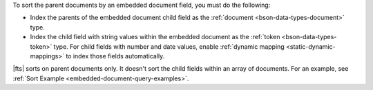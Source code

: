 To sort the parent documents by an embedded document field, you must do the
following:

- Index the parents of the embedded document child field as the
  :ref:`document <bson-data-types-document>` type. 
- Index the child field with string values within the embedded document 
  as the :ref:`token <bson-data-types-token>` type. For child fields
  with number and date values, enable :ref:`dynamic mapping
  <static-dynamic-mappings>` to index those fields automatically. 

|fts| sorts on parent documents only. It doesn't sort the child fields
within an array of documents. For an example, see :ref:`Sort Example
<embedded-document-query-examples>`.     